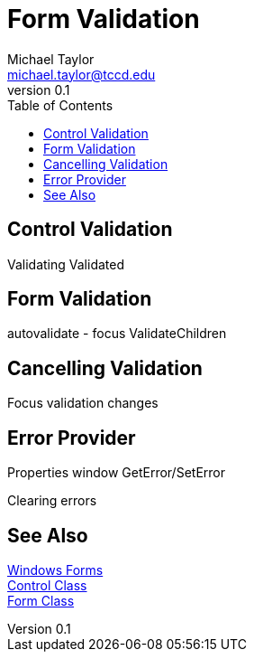 = Form Validation
Michael Taylor <michael.taylor@tccd.edu>
v0.1
:toc:

== Control Validation

Validating
Validated

== Form Validation

autovalidate - focus
ValidateChildren

== Cancelling Validation

Focus
validation changes

== Error Provider

Properties window
GetError/SetError

Clearing errors

== See Also
link:readme.adoc[Windows Forms] +
https://docs.microsoft.com/en-us/dotnet/api/system.windows.forms.control[Control Class] +
https://docs.microsoft.com/en-us/dotnet/api/system.windows.forms.form[Form Class] +